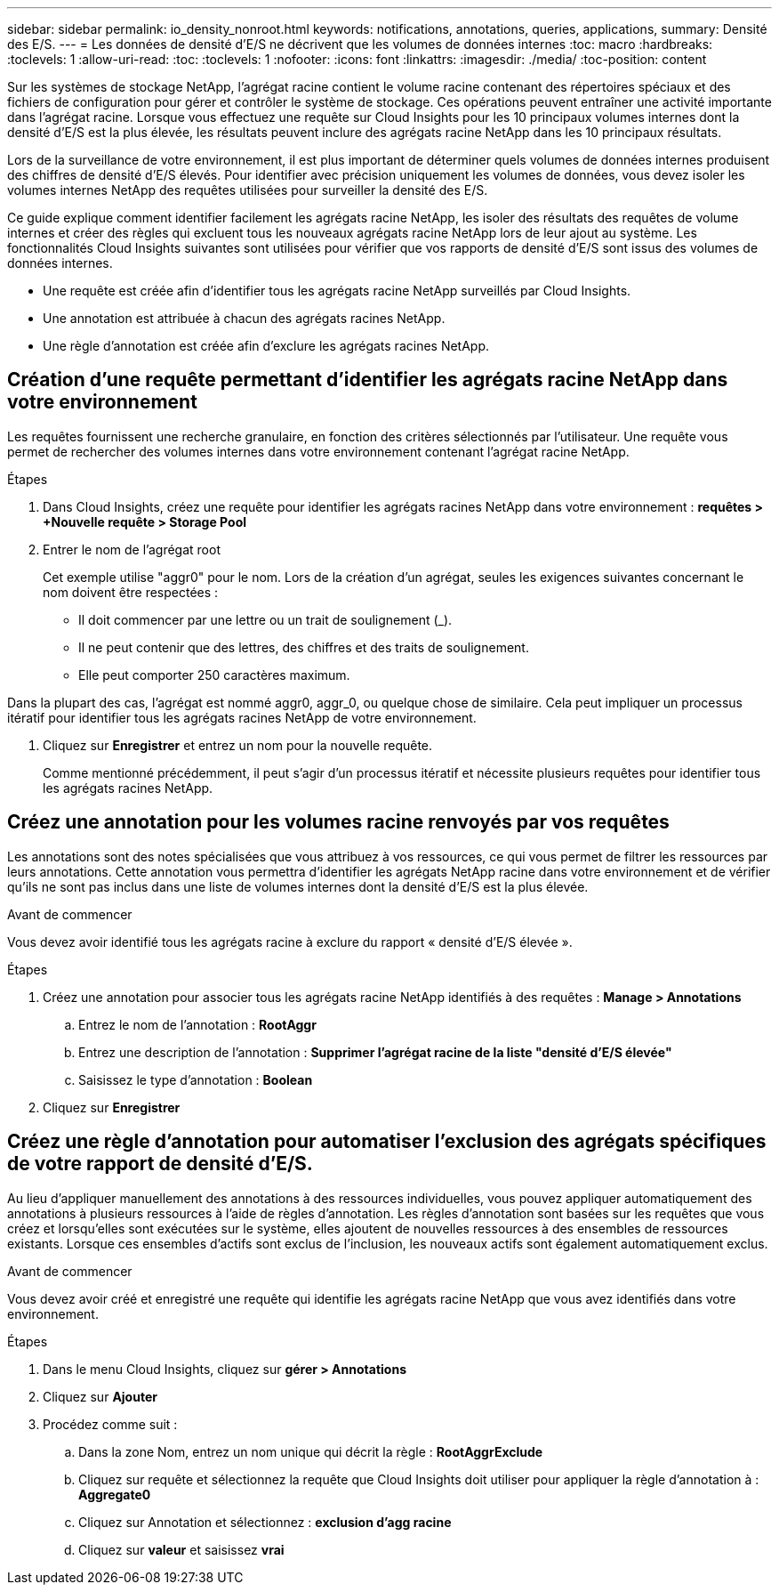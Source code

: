 ---
sidebar: sidebar 
permalink: io_density_nonroot.html 
keywords: notifications, annotations, queries, applications, 
summary: Densité des E/S. 
---
= Les données de densité d'E/S ne décrivent que les volumes de données internes
:toc: macro
:hardbreaks:
:toclevels: 1
:allow-uri-read: 
:toc: 
:toclevels: 1
:nofooter: 
:icons: font
:linkattrs: 
:imagesdir: ./media/
:toc-position: content


[role="lead"]
Sur les systèmes de stockage NetApp, l'agrégat racine contient le volume racine contenant des répertoires spéciaux et des fichiers de configuration pour gérer et contrôler le système de stockage. Ces opérations peuvent entraîner une activité importante dans l'agrégat racine. Lorsque vous effectuez une requête sur Cloud Insights pour les 10 principaux volumes internes dont la densité d'E/S est la plus élevée, les résultats peuvent inclure des agrégats racine NetApp dans les 10 principaux résultats.

Lors de la surveillance de votre environnement, il est plus important de déterminer quels volumes de données internes produisent des chiffres de densité d'E/S élevés. Pour identifier avec précision uniquement les volumes de données, vous devez isoler les volumes internes NetApp des requêtes utilisées pour surveiller la densité des E/S.

Ce guide explique comment identifier facilement les agrégats racine NetApp, les isoler des résultats des requêtes de volume internes et créer des règles qui excluent tous les nouveaux agrégats racine NetApp lors de leur ajout au système. Les fonctionnalités Cloud Insights suivantes sont utilisées pour vérifier que vos rapports de densité d'E/S sont issus des volumes de données internes.

* Une requête est créée afin d'identifier tous les agrégats racine NetApp surveillés par Cloud Insights.
* Une annotation est attribuée à chacun des agrégats racines NetApp.
* Une règle d'annotation est créée afin d'exclure les agrégats racines NetApp.




== Création d'une requête permettant d'identifier les agrégats racine NetApp dans votre environnement

Les requêtes fournissent une recherche granulaire, en fonction des critères sélectionnés par l'utilisateur. Une requête vous permet de rechercher des volumes internes dans votre environnement contenant l'agrégat racine NetApp.

.Étapes
. Dans Cloud Insights, créez une requête pour identifier les agrégats racines NetApp dans votre environnement : *requêtes > +Nouvelle requête > Storage Pool*
. Entrer le nom de l'agrégat root
+
Cet exemple utilise "aggr0" pour le nom. Lors de la création d'un agrégat, seules les exigences suivantes concernant le nom doivent être respectées :

+
** Il doit commencer par une lettre ou un trait de soulignement (_).
** Il ne peut contenir que des lettres, des chiffres et des traits de soulignement.
** Elle peut comporter 250 caractères maximum.




Dans la plupart des cas, l'agrégat est nommé aggr0, aggr_0, ou quelque chose de similaire. Cela peut impliquer un processus itératif pour identifier tous les agrégats racines NetApp de votre environnement.

. Cliquez sur *Enregistrer* et entrez un nom pour la nouvelle requête.
+
Comme mentionné précédemment, il peut s'agir d'un processus itératif et nécessite plusieurs requêtes pour identifier tous les agrégats racines NetApp.





== Créez une annotation pour les volumes racine renvoyés par vos requêtes

Les annotations sont des notes spécialisées que vous attribuez à vos ressources, ce qui vous permet de filtrer les ressources par leurs annotations. Cette annotation vous permettra d'identifier les agrégats NetApp racine dans votre environnement et de vérifier qu'ils ne sont pas inclus dans une liste de volumes internes dont la densité d'E/S est la plus élevée.

.Avant de commencer
Vous devez avoir identifié tous les agrégats racine à exclure du rapport « densité d'E/S élevée ».

.Étapes
. Créez une annotation pour associer tous les agrégats racine NetApp identifiés à des requêtes : *Manage > Annotations*
+
.. Entrez le nom de l'annotation : *RootAggr*
.. Entrez une description de l'annotation : *Supprimer l'agrégat racine de la liste "densité d'E/S élevée"*
.. Saisissez le type d'annotation : *Boolean*


. Cliquez sur *Enregistrer*




== Créez une règle d'annotation pour automatiser l'exclusion des agrégats spécifiques de votre rapport de densité d'E/S.

Au lieu d'appliquer manuellement des annotations à des ressources individuelles, vous pouvez appliquer automatiquement des annotations à plusieurs ressources à l'aide de règles d'annotation. Les règles d'annotation sont basées sur les requêtes que vous créez et lorsqu'elles sont exécutées sur le système, elles ajoutent de nouvelles ressources à des ensembles de ressources existants. Lorsque ces ensembles d'actifs sont exclus de l'inclusion, les nouveaux actifs sont également automatiquement exclus.

.Avant de commencer
Vous devez avoir créé et enregistré une requête qui identifie les agrégats racine NetApp que vous avez identifiés dans votre environnement.

.Étapes
. Dans le menu Cloud Insights, cliquez sur *gérer > Annotations*
. Cliquez sur *Ajouter*
. Procédez comme suit :
+
.. Dans la zone Nom, entrez un nom unique qui décrit la règle : *RootAggrExclude*
.. Cliquez sur requête et sélectionnez la requête que Cloud Insights doit utiliser pour appliquer la règle d'annotation à : *Aggregate0*
.. Cliquez sur Annotation et sélectionnez : *exclusion d'agg racine*
.. Cliquez sur *valeur* et saisissez *vrai*



